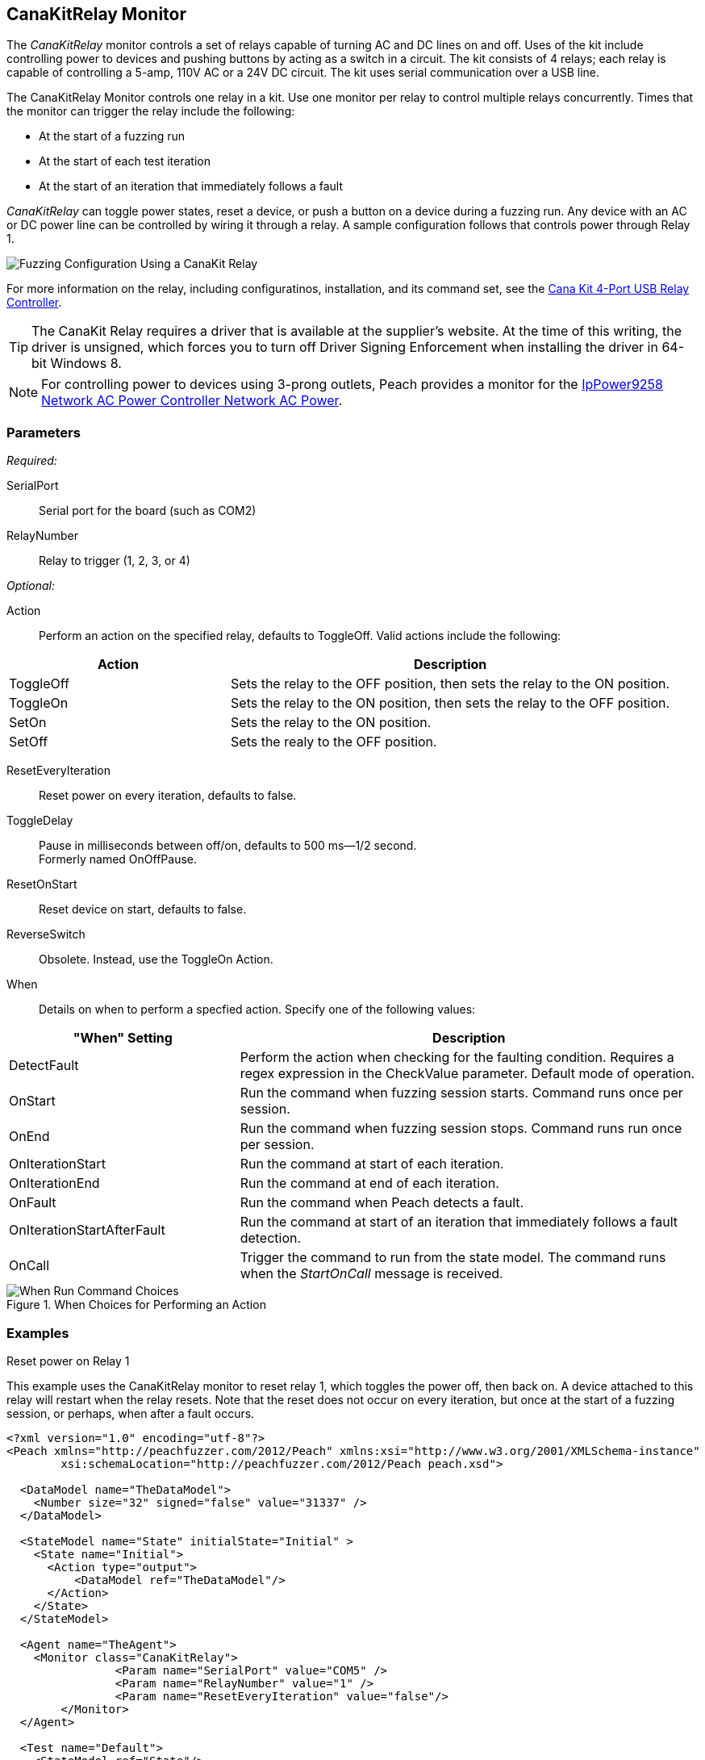 :images: ../images
<<<
[[Monitors_CanaKitRelay]]
== CanaKitRelay Monitor

The _CanaKitRelay_ monitor controls a set of relays capable of turning AC and DC lines on and off. Uses of the kit include controlling power to devices and pushing buttons by acting as a switch in a circuit. The kit consists of 4 relays; each relay is capable of controlling a 5-amp, 110V AC or a 24V DC circuit. The kit uses serial communication over a USB line.

The CanaKitRelay Monitor controls one relay in a kit. Use one monitor per relay to control multiple relays concurrently. Times that the monitor can trigger the relay include the following:

* At the start of a fuzzing run
* At the start of each test iteration
* At the start of an iteration that immediately follows a fault 

_CanaKitRelay_ can toggle power states, reset a device, or push a button on a device during a fuzzing run. Any device with an AC or DC power line can be controlled by wiring it through a relay. A sample configuration follows that controls power through Relay 1. 

image::{images}/CanaKitMtr.PNG["Fuzzing Configuration Using a CanaKit Relay", scalewidth="75%"]

For more information on the relay, including configuratinos, installation, and its command set, see the 
http://www.canakit.com/catalog/product/view/id/627/s/4-port-usb-relay-controller[Cana Kit 4-Port USB Relay Controller].

TIP: The CanaKit Relay requires a driver that is available at the supplier's website. At the time of this writing, the driver 
is unsigned, which forces you to turn off Driver Signing Enforcement when installing the driver in 64-bit Windows 8.

NOTE: For controlling power to devices using 3-prong outlets, Peach provides a monitor for the xref:Monitors_IpPower9258[IpPower9258 Network AC Power Controller Network AC Power].

=== Parameters

_Required:_

SerialPort:: Serial port for the board (such as COM2)
RelayNumber:: Relay to trigger (1, 2, 3, or 4)

_Optional:_

Action:: Perform an action on the specified relay, defaults to ToggleOff. Valid actions include the following:

[cols="2,4" options="header",halign="center"] 
|==========================================================
|Action     |Description
|ToggleOff  |Sets the relay to the OFF position, then sets the relay to the ON position.
|ToggleOn   |Sets the relay to the ON position, then sets the relay to the OFF position.
|SetOn      |Sets the relay to the ON position.
|SetOff     |Sets the realy to the OFF position.
|==========================================================

ResetEveryIteration:: Reset power on every iteration, defaults to false.
ToggleDelay:: Pause in milliseconds between off/on, defaults to 500 ms--1/2 second. +
Formerly named OnOffPause.
ResetOnStart:: Reset device on start, defaults to false.
ReverseSwitch:: Obsolete. Instead, use the ToggleOn Action. 
When:: Details on when to perform a specfied action. Specify one of the following values: 

[cols="1,2" options="header",halign="center"] 
|==========================================================
|"When" Setting              |Description
|DetectFault                 |Perform the action when checking for the faulting condition. Requires a regex expression in the +CheckValue+ parameter. Default mode of operation.
|OnStart                     |Run the command when fuzzing session starts. Command runs once per session.
|OnEnd                       |Run the command when fuzzing session stops. Command runs run once per session.
|OnIterationStart            |Run the command at start of each iteration.
|OnIterationEnd              |Run the command at end of each iteration.
|OnFault                     |Run the command when Peach detects a fault.
|OnIterationStartAfterFault  |Run the command at start of an iteration that immediately follows a fault detection.
|OnCall                      |Trigger the command to run from the state model. The command runs when the _StartOnCall_ message is received.
|==========================================================

.When Choices for Performing an Action
image::{images}/Timings_SSH.PNG["When Run Command Choices", scalewidth="75%"]


=== Examples

.Reset power on Relay 1 +

ifdef::peachug[]

This parameter example is from a setup that uses the CanaKitRelay monitor to reset relay{nbsp}1, which toggles the power off, then back on. A device attached to this relay will restart when the relay resets. Note that the reset does not occur on every iteration, but  once at the start of a fuzzing session, or perhaps, after a fault occurs.

[cols="2,4" options="header",halign="center"] 
|==========================================================
|Parameter    |Value
|SerialPort   |COM5
|RelayNumber  |1
|ResetEveryIteration  |false
|==========================================================

endif::peachug[]


ifndef::peachug[]

This example uses the CanaKitRelay monitor to reset relay{nbsp}1, which toggles the power off, then back on. A device attached to this relay will restart when the relay resets. Note that the reset does not occur on every iteration, but  once at the start of a fuzzing session, or perhaps, when after a fault occurs.

===========================
[source,xml]
----
<?xml version="1.0" encoding="utf-8"?>
<Peach xmlns="http://peachfuzzer.com/2012/Peach" xmlns:xsi="http://www.w3.org/2001/XMLSchema-instance"
	xsi:schemaLocation="http://peachfuzzer.com/2012/Peach peach.xsd">

  <DataModel name="TheDataModel">
    <Number size="32" signed="false" value="31337" />
  </DataModel>

  <StateModel name="State" initialState="Initial" >
    <State name="Initial">
      <Action type="output">
          <DataModel ref="TheDataModel"/>
      </Action>
    </State>
  </StateModel>

  <Agent name="TheAgent">
    <Monitor class="CanaKitRelay">
		<Param name="SerialPort" value="COM5" />
		<Param name="RelayNumber" value="1" />
		<Param name="ResetEveryIteration" value="false"/>
	</Monitor>
  </Agent>

  <Test name="Default">
    <StateModel ref="State"/>
    <Agent ref="TheAgent" />

    <Publisher class="ConsoleHex"/>

    <Logger class="File">
      <Param name="Path" value="logs"/>
    </Logger>
  </Test>
</Peach>
----
===========================

endif::peachug[]
